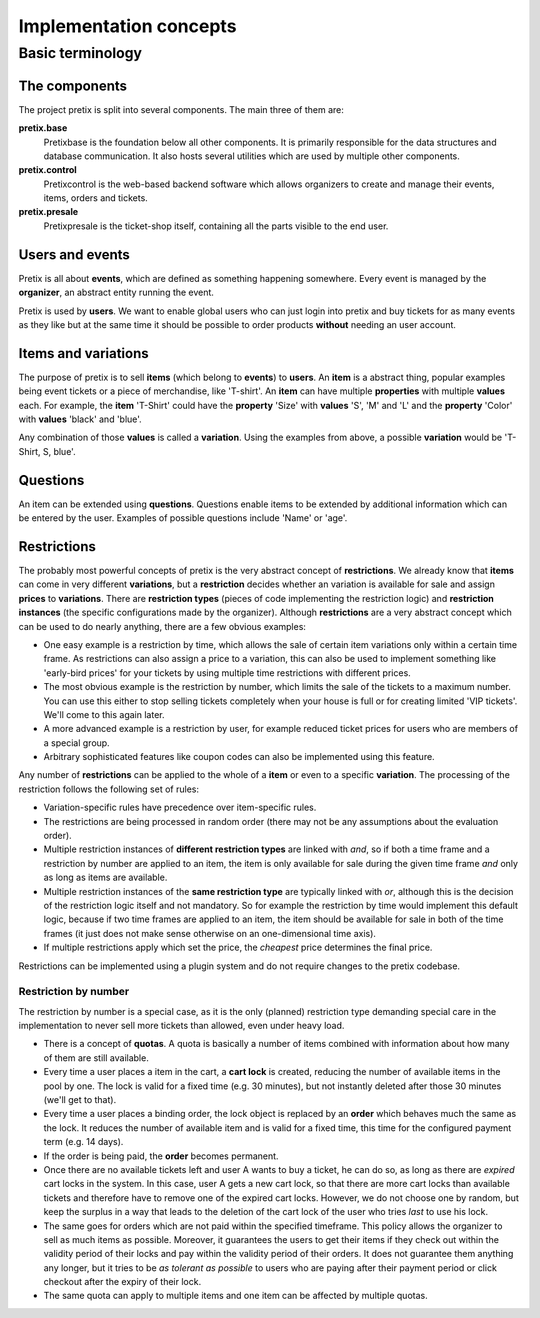 Implementation concepts
=======================

Basic terminology
-----------------

The components
^^^^^^^^^^^^^^

The project pretix is split into several components. The main three of them are:

**pretix.base**
    Pretixbase is the foundation below all other components. It is primarily
    responsible for the data structures and database communication. It also hosts
    several utilities which are used by multiple other components.

**pretix.control**
    Pretixcontrol is the web-based backend software which allows organizers to
    create and manage their events, items, orders and tickets.

**pretix.presale**
    Pretixpresale is the ticket-shop itself, containing all the parts visible to the
    end user.

Users and events
^^^^^^^^^^^^^^^^

Pretix is all about **events**, which are defined as something happening somewhere.
Every event is managed by the **organizer**, an abstract entity running the event.

Pretix is used by **users**. We want to enable global users who can just login into
pretix and buy tickets for as many events as they like but at the same time it
should be possible to order products **without** needing an user account.


Items and variations
^^^^^^^^^^^^^^^^^^^^

The purpose of pretix is to sell **items** (which belong to **events**) to **users**. 
An **item** is a abstract thing, popular examples being event tickets or a piece of 
merchandise, like 'T-shirt'. An **item** can have multiple **properties** with multiple 
**values** each. For example, the **item** 'T-Shirt' could have the **property** 'Size' 
with **values** 'S', 'M' and 'L' and the **property** 'Color' with **values** 'black' 
and 'blue'.

Any combination of those **values** is called a **variation**. Using the examples from 
above, a possible **variation** would be 'T-Shirt, S, blue'.

Questions
^^^^^^^^^

An item can be extended using **questions**. Questions enable items to be extended by
additional information which can be entered by the user. Examples of possible questions
include 'Name' or 'age'.

.. _restrictionconcept:

Restrictions
^^^^^^^^^^^^

The probably most powerful concepts of pretix is the very abstract concept of **restrictions**. 
We already know that **items** can come in very different **variations**, but a 
**restriction** decides whether an variation is available for sale and assign **prices** 
to **variations**. There are **restriction types** (pieces of code implementing the 
restriction logic) and **restriction instances** (the specific configurations made by the 
organizer). Although **restrictions** are a very abstract concept which can be used 
to do nearly anything, there are a few obvious examples:

* One easy example is a restriction by time, which allows the sale of certain item variations 
  only within a certain time frame. As restrictions can also assign a price to a variation, 
  this can also be used to implement something like 'early-bird prices' for your tickets by 
  using multiple time restrictions with different prices.
* The most obvious example is the restriction by number, which limits the sale of the tickets to 
  a maximum number. You can use this either to stop selling tickets completely when your house
  is full or for creating limited 'VIP tickets'. We'll come to this again later.
* A more advanced example is a restriction by user, for example reduced ticket prices for 
  users who are members of a special group.
* Arbitrary sophisticated features like coupon codes can also be implemented using 
  this feature.

Any number of **restrictions** can be applied to the whole of a **item** or even to a specific 
**variation**. The processing of the restriction follows the following set of rules:

* Variation-specific rules have precedence over item-specific rules.
* The restrictions are being processed in random order (there may not be any assumptions about 
  the evaluation order).
* Multiple restriction instances of **different restriction types** are linked with *and*, so 
  if both a time frame and a restriction by number are applied to an item, the item is only available 
  for sale during the given time frame *and* only as long as items are available.
* Multiple restriction instances of the **same restriction type** are typically linked with *or*, 
  although this is the decision of the restriction logic itself and not mandatory. So for example
  the restriction by time would implement this default logic, because if two time frames are applied 
  to an item, the item should be available for sale in both of the time frames (it just does not make
  sense otherwise on an one-dimensional time axis).
* If multiple restrictions apply which set the price, the *cheapest* price determines the final price.

Restrictions can be implemented using a plugin system and do not require changes to the pretix codebase.

Restriction by number
"""""""""""""""""""""

The restriction by number is a special case, as it is the only (planned) restriction type demanding
special care in the implementation to never sell more tickets than allowed, even under heavy load.

* There is a concept of **quotas**. A quota is basically a number of items combined with information
  about how many of them are still available.
* Every time a user places a item in the cart, a **cart lock** is created, reducing the number of
  available items in the pool by one. The lock is valid for a fixed time (e.g. 30 minutes), but not
  instantly deleted after those 30 minutes (we'll get to that).
* Every time a user places a binding order, the lock object is replaced by an **order** which behaves
  much the same as the lock. It reduces the number of available item and is valid for a fixed time, this
  time for the configured payment term (e.g. 14 days).
* If the order is being paid, the **order** becomes permanent.
* Once there are no available tickets left and user A wants to buy a ticket, he can do so, as long as 
  there are *expired* cart locks in the system. In this case, user A gets a new cart lock, so that there 
  are  more cart locks than available tickets and therefore have to remove one of the expired cart locks.
  However, we do not choose one by random, but keep the surplus in a way that leads to the deletion
  of the cart lock of the user who tries *last* to use his lock.
* The same goes for orders which are not paid within the specified timeframe. This policy allows the organizer to
  sell as much items as possible. Moreover, it guarantees the users to get their items if they check out within the validity 
  period of their locks and pay within the validity period of their orders. It does not guarantee them anything
  any longer, but it tries to be *as tolerant as possible* to users who are paying after their payment
  period or click checkout after the expiry of their lock.
* The same quota can apply to multiple items and one item can be affected by multiple quotas.

